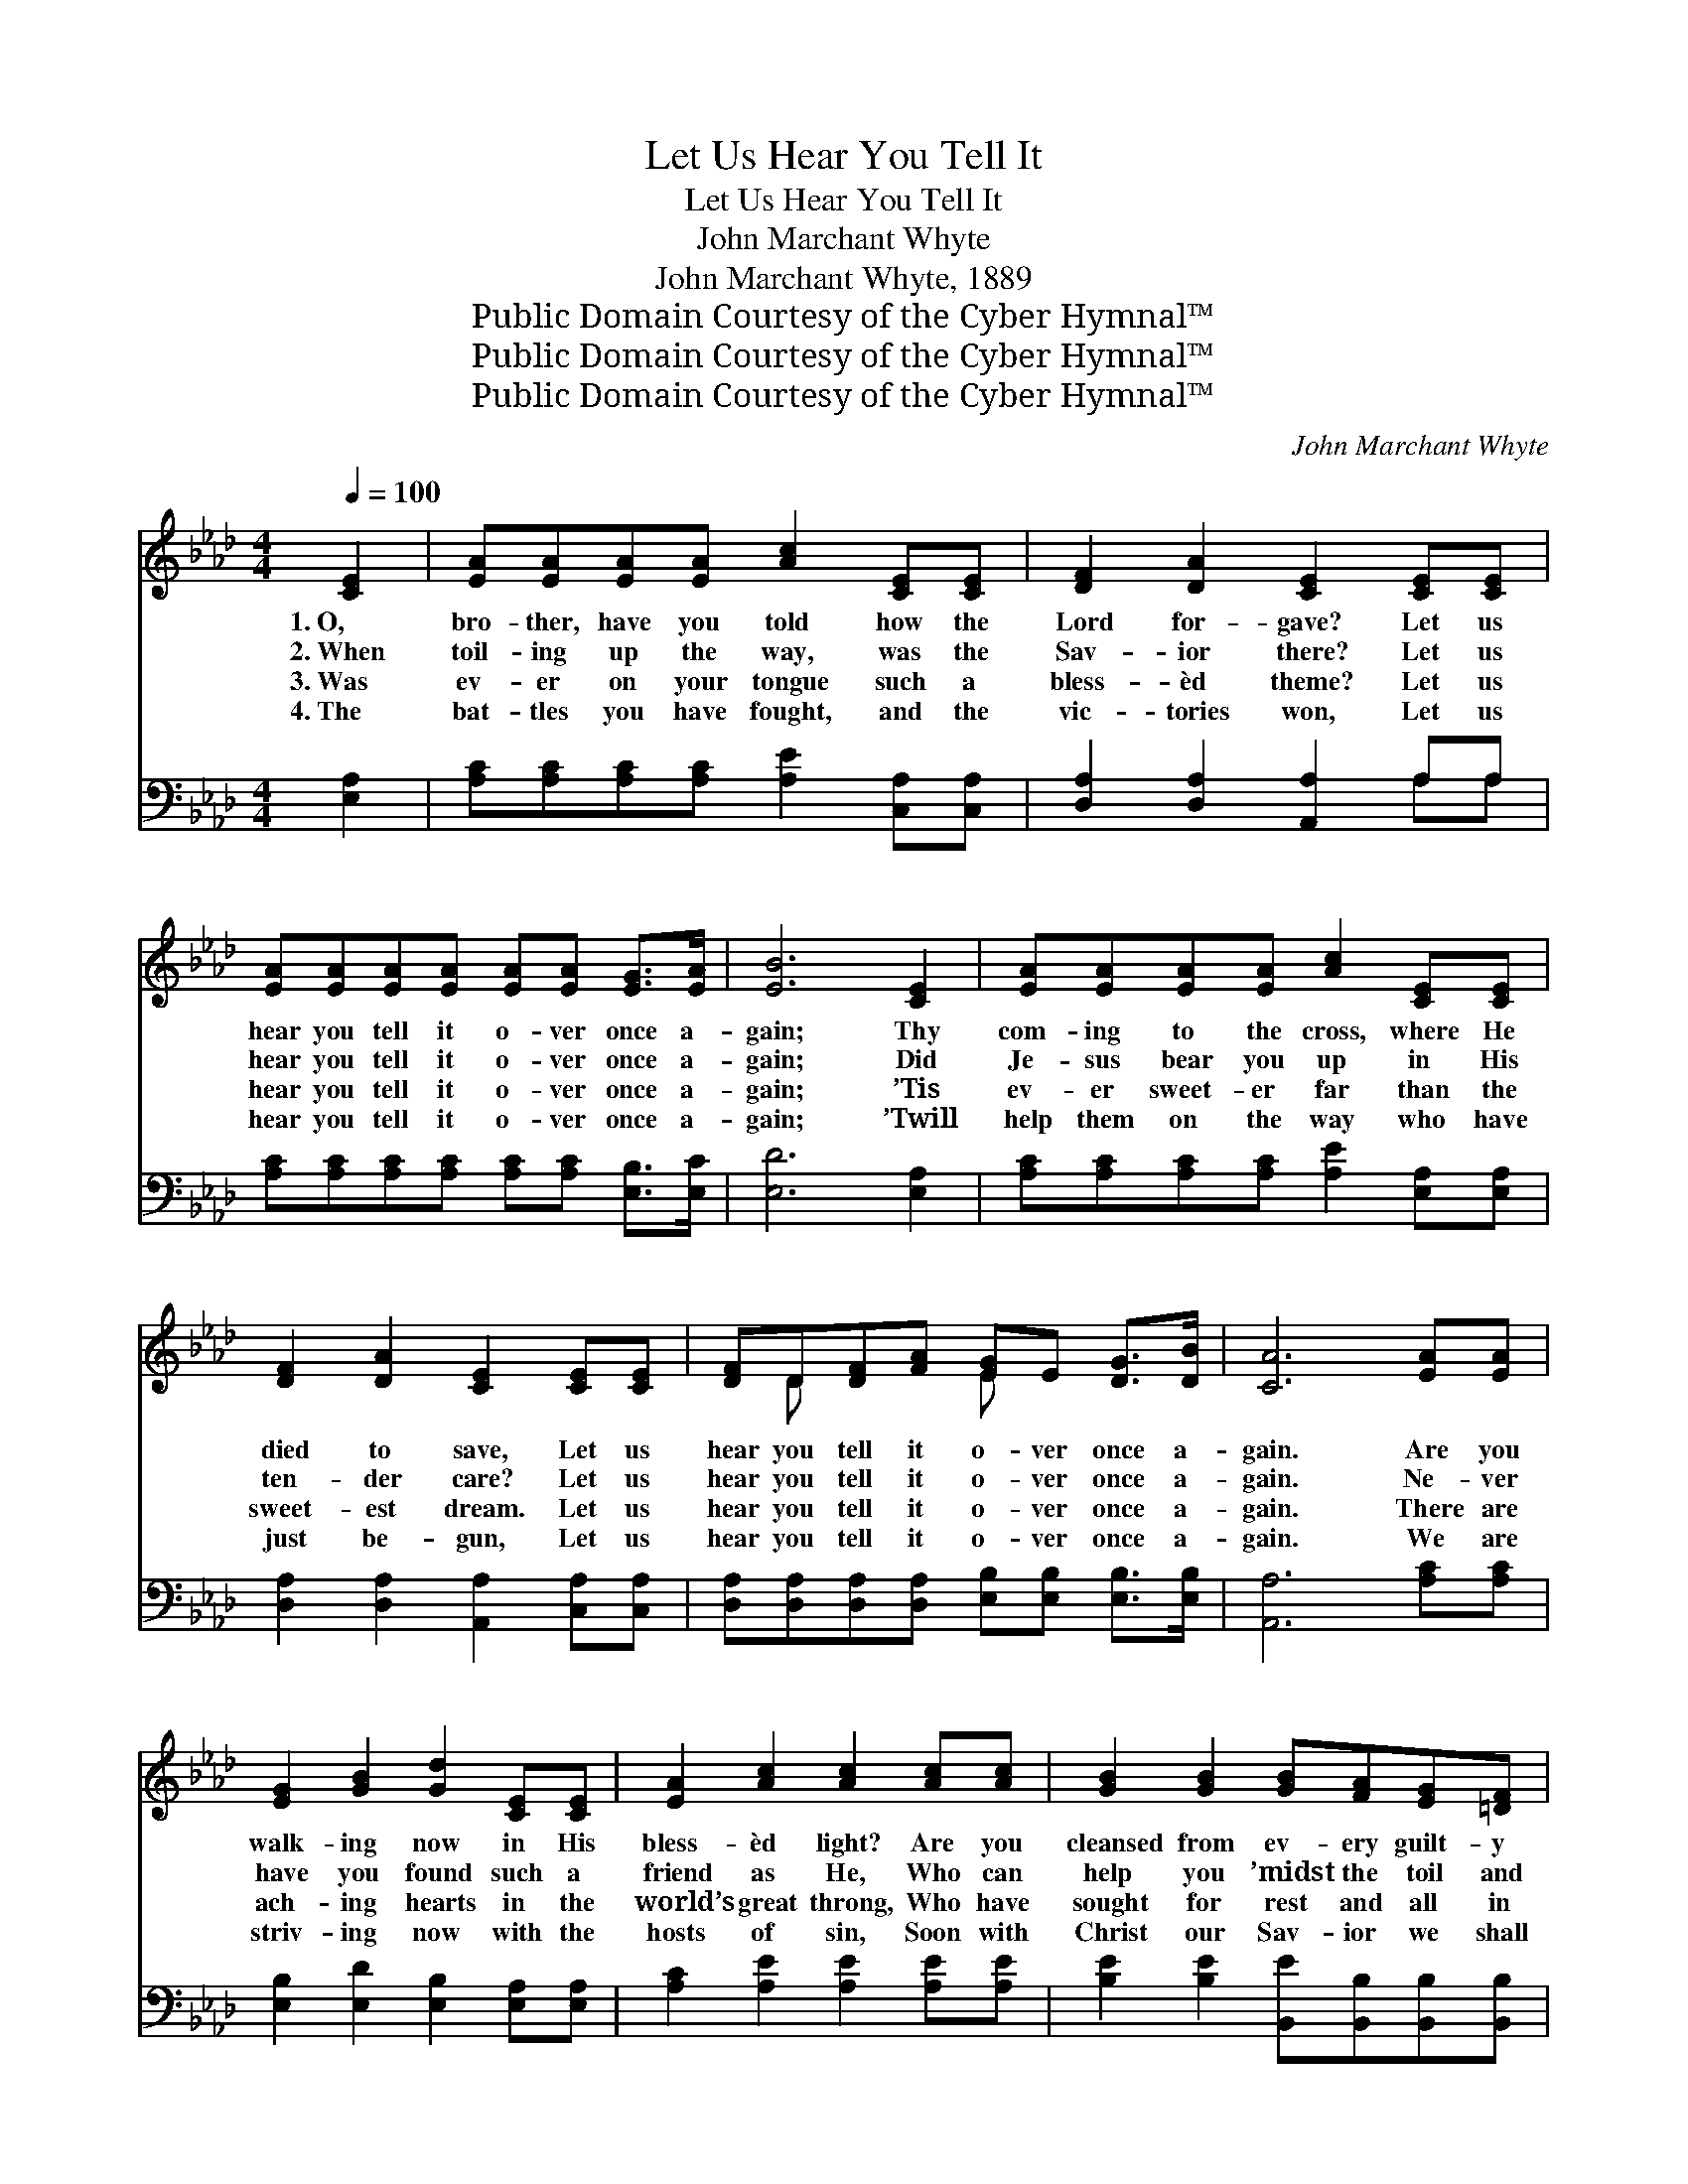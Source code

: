 X:1
T:Let Us Hear You Tell It
T:Let Us Hear You Tell It
T:John Marchant Whyte
T:John Marchant Whyte, 1889
T:Public Domain Courtesy of the Cyber Hymnal™
T:Public Domain Courtesy of the Cyber Hymnal™
T:Public Domain Courtesy of the Cyber Hymnal™
C:John Marchant Whyte
Z:Public Domain
Z:Courtesy of the Cyber Hymnal™
%%score ( 1 2 ) ( 3 4 )
L:1/8
Q:1/4=100
M:4/4
K:Ab
V:1 treble 
V:2 treble 
V:3 bass 
V:4 bass 
V:1
 [CE]2 | [EA][EA][EA][EA] [Ac]2 [CE][CE] | [DF]2 [DA]2 [CE]2 [CE][CE] | %3
w: 1.~O,|bro- ther, have you told how the|Lord for- gave? Let us|
w: 2.~When|toil- ing up the way, was the|Sav- ior there? Let us|
w: 3.~Was|ev- er on your tongue such a|bless- èd theme? Let us|
w: 4.~The|bat- tles you have fought, and the|vic- tories won, Let us|
 [EA][EA][EA][EA] [EA][EA] [EG]>[EA] | [EB]6 [CE]2 | [EA][EA][EA][EA] [Ac]2 [CE][CE] | %6
w: hear you tell it o- ver once a-|gain; Thy|com- ing to the cross, where He|
w: hear you tell it o- ver once a-|gain; Did|Je- sus bear you up in His|
w: hear you tell it o- ver once a-|gain; ’Tis|ev- er sweet- er far than the|
w: hear you tell it o- ver once a-|gain; ’Twill|help them on the way who have|
 [DF]2 [DA]2 [CE]2 [CE][CE] | [DF]D[DF][FA] [EG]E [DG]>[DB] | [CA]6 [EA][EA] | %9
w: died to save, Let us|hear you tell it o- ver once a-|gain. Are you|
w: ten- der care? Let us|hear you tell it o- ver once a-|gain. Ne- ver|
w: sweet- est dream. Let us|hear you tell it o- ver once a-|gain. There are|
w: just be- gun, Let us|hear you tell it o- ver once a-|gain. We are|
 [EG]2 [GB]2 [Gd]2 [CE][CE] | [EA]2 [Ac]2 [Ac]2 [Ac][Ac] | [GB]2 [GB]2 [GB][FA][EG][=DF] | %12
w: walk- ing now in His|bless- èd light? Are you|cleansed from ev- ery guilt- y|
w: have you found such a|friend as He, Who can|help you ’midst the toil and|
w: ach- ing hearts in the|world’s great throng, Who have|sought for rest and all in|
w: striv- ing now with the|hosts of sin, Soon with|Christ our Sav- ior we shall|
 [EG]6 [CE]2 | [EA][EA][EA][EA] [Ac]2 [CE][CE] | [DF]2 [DA]2 [CE]2 [CE][CE] | %15
w: stain? Is|He your joy by day, and your|song by night? Let us|
w: pain; O|all the world should hear what He’s|done for thee; Let us|
w: vain. Hold|Je- sus up to them by your|word and song; Let us|
w: reign; Ye|ran- somed of the Lord, try a|soul to win; Let us|
 [DF]D[DF][FA] [EG]E [DG]>[DB] | [CA]6 ||"^Refrain" [Ac]>[Bd] | [ce]2- [ce]3 [Ac][df][ce] | %19
w: hear you tell it o- ver once a-|gain.|||
w: hear you tell it o- ver once a-|gain.|Let us|hear * you tell it|
w: hear you tell it o- ver once a-|gain.|||
w: hear you tell it o- ver once a-|gain.|||
 [ce]2 [Bd]4 [GB][Ac] | [Bd]2- [Bd]3 [Ac] [ce]>[Bd] | [Ac]6 [CE][CE] | [DF]2 [FA]2 [Fd]3 [DF] | %23
w: ||||
w: o- ver, Tell it|o- * ver once a-|gain; Tell the|sweet and bless- èd|
w: ||||
w: ||||
 [DF]2 [CE]4 [CE][CE] | [EA]2 [Ac]2 [Ac]3 [Ae] | [Ae]2 [Gd]4 [CE][CE] | %26
w: |||
w: sto- ry, It will|help you on to|glo- ry, Let us|
w: |||
w: |||
 [DF]D[DF][FA] [EG]E [DG]>[DB] | [CA]6 |] %28
w: ||
w: hear you tell it o- ver once a-|gain.|
w: ||
w: ||
V:2
 x2 | x8 | x8 | x8 | x8 | x8 | x8 | x D x2 E x3 | x8 | x8 | x8 | x8 | x8 | x8 | x8 | x D x2 E x3 | %16
 x6 || x2 | x8 | x8 | x8 | x8 | x8 | x8 | x8 | x8 | x D x2 E x3 | x6 |] %28
V:3
 [E,A,]2 | [A,C][A,C][A,C][A,C] [A,E]2 [C,A,][C,A,] | [D,A,]2 [D,A,]2 [A,,A,]2 A,A, | %3
w: ~|~ ~ ~ ~ ~ ~ ~|~ ~ ~ ~ ~|
 [A,C][A,C][A,C][A,C] [A,C][A,C] [E,B,]>[E,C] | [E,D]6 [E,A,]2 | %5
w: ~ ~ ~ ~ ~ ~ ~ ~|~ ~|
 [A,C][A,C][A,C][A,C] [A,E]2 [E,A,][E,A,] | [D,A,]2 [D,A,]2 [A,,A,]2 [C,A,][C,A,] | %7
w: ~ ~ ~ ~ ~ ~ ~|~ ~ ~ ~ ~|
 [D,A,][D,A,][D,A,][D,A,] [E,B,][E,B,] [E,B,]>[E,B,] | [A,,A,]6 [A,C][A,C] | %9
w: ~ ~ ~ ~ ~ ~ ~ ~|~ ~ ~|
 [E,B,]2 [E,D]2 [E,B,]2 [E,A,][E,A,] | [A,C]2 [A,E]2 [A,E]2 [A,E][A,E] | %11
w: ~ ~ ~ ~ ~|~ ~ ~ ~ ~|
 [B,E]2 [B,E]2 [B,,E][B,,B,][B,,B,][B,,B,] | [E,B,]6 [E,A,]2 | %13
w: ~ ~ ~ ~ ~ ~|~ ~|
 [A,C][A,C][A,C][A,C] [A,E]2 [C,A,][C,A,] | [D,A,]2 [D,A,]2 [A,,A,]2 [C,A,][C,A,] | %15
w: ~ ~ ~ ~ ~ ~ ~|~ ~ ~ ~ ~|
 [D,A,][D,A,][D,A,][D,A,] [E,B,][E,B,] [E,B,]>[E,B,] | [A,,A,]6 || z2 | %18
w: ~ ~ ~ ~ ~ ~ ~ ~|~||
 z2 [A,C][A,C] [A,C][A,C][A,D][A,C] | [E,C][E,C] [E,E]>[E,E] [E,E]2 z2 | %20
w: Let us hear you tell it|o- ver once a- gain,|
 z2 [E,E][E,E] [E,E][E,E][E,E][E,E] | [A,E][A,E] [A,E]>[A,E] [A,E]2 [A,,A,][A,,A,] | %22
w: tell it o- ver, tell it|o- ver once a- gain, * *|
 [D,A,]2 [D,A,]2 [D,A,]3 [D,A,] | [A,,A,]2 [A,,A,]4 [A,,A,][A,,A,] | [A,C]2 [A,E]2 [A,E]3 [A,C] | %25
w: |||
 [E,C]2 [E,B,]4 [C,A,][C,A,] | [D,A,][D,A,][D,A,][D,A,] [E,B,][E,B,] [E,B,]>[E,B,] | [A,,A,]6 |] %28
w: |||
V:4
 x2 | x8 | x6 A,A, | x8 | x8 | x8 | x8 | x8 | x8 | x8 | x8 | x8 | x8 | x8 | x8 | x8 | x6 || x2 | %18
 x8 | x8 | x8 | x8 | x8 | x8 | x8 | x8 | x8 | x6 |] %28


